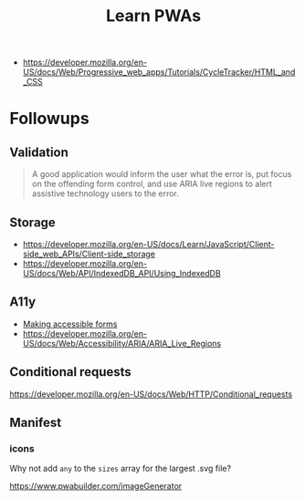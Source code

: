 #+TITLE: Learn PWAs

- https://developer.mozilla.org/en-US/docs/Web/Progressive_web_apps/Tutorials/CycleTracker/HTML_and_CSS

* Followups

** Validation

#+begin_quote
A good application would inform the user what the error is, put focus on the
offending form control, and use ARIA live regions to alert assistive technology
users to the error.
#+end_quote

** Storage

- https://developer.mozilla.org/en-US/docs/Learn/JavaScript/Client-side_web_APIs/Client-side_storage
- https://developer.mozilla.org/en-US/docs/Web/API/IndexedDB_API/Using_IndexedDB

** A11y

- [[https://developer.mozilla.org/en-US/docs/Learn/Forms][Making accessible forms]]
- https://developer.mozilla.org/en-US/docs/Web/Accessibility/ARIA/ARIA_Live_Regions

** Conditional requests

https://developer.mozilla.org/en-US/docs/Web/HTTP/Conditional_requests

** Manifest
*** icons

Why not add ~any~ to the ~sizes~ array for the largest .svg file?

https://www.pwabuilder.com/imageGenerator
